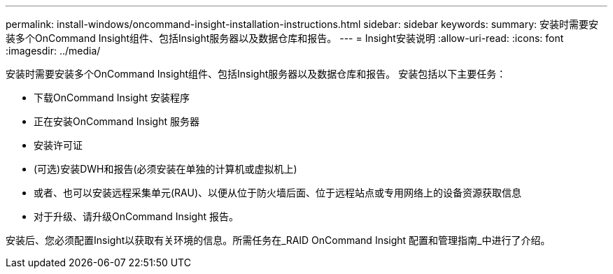 ---
permalink: install-windows/oncommand-insight-installation-instructions.html 
sidebar: sidebar 
keywords:  
summary: 安装时需要安装多个OnCommand Insight组件、包括Insight服务器以及数据仓库和报告。 
---
= Insight安装说明
:allow-uri-read: 
:icons: font
:imagesdir: ../media/


[role="lead"]
安装时需要安装多个OnCommand Insight组件、包括Insight服务器以及数据仓库和报告。
安装包括以下主要任务：

* 下载OnCommand Insight 安装程序
* 正在安装OnCommand Insight 服务器
* 安装许可证
* (可选)安装DWH和报告(必须安装在单独的计算机或虚拟机上)
* 或者、也可以安装远程采集单元(RAU)、以便从位于防火墙后面、位于远程站点或专用网络上的设备资源获取信息
* 对于升级、请升级OnCommand Insight 报告。


安装后、您必须配置Insight以获取有关环境的信息。所需任务在_RAID OnCommand Insight 配置和管理指南_中进行了介绍。
